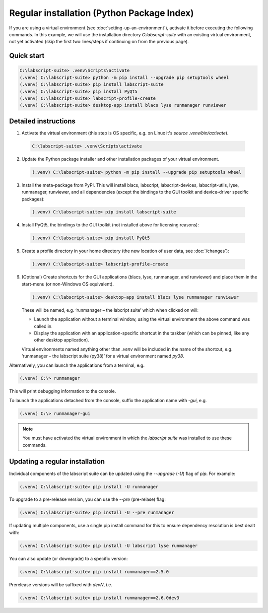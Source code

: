 Regular installation (Python Package Index)
===========================================

If you are using a virtual environment (see :doc:`setting-up-an-environment`), activate it before executing the following commands. 
In this example, we will use the installation directory `C:\labscript-suite` with an existing virtual environment, not yet activated (skip the first two lines/steps if continuing on from the previous page).


Quick start
-----------

.. code-block:: console

    C:\labscript-suite> .venv\Scripts\activate
    (.venv) C:\labscript-suite> python -m pip install --upgrade pip setuptools wheel
    (.venv) C:\labscript-suite> pip install labscript-suite
    (.venv) C:\labscript-suite> pip install PyQt5
    (.venv) C:\labscript-suite> labscript-profile-create
    (.venv) C:\labscript-suite> desktop-app install blacs lyse runmanager runviewer


Detailed instructions
---------------------

1. Activate the virtual environment (this step is OS specific, e.g. on Linux it's `source .venv/bin/activate`).

  .. code-block:: console

    C:\labscript-suite> .venv\Scripts\activate
    

2. Update the Python package installer and other installation packages of your virtual environment.

  .. code-block:: console

    (.venv) C:\labscript-suite> python -m pip install --upgrade pip setuptools wheel
    

3. Install the meta-package from PyPI. 
   This will install blacs, labscript, labscript-devices, labscript-utils, lyse, runmanager, runviewer, and all dependencies (except the bindings to the GUI toolkit and device-driver specific packages):

  .. code-block:: console

    (.venv) C:\labscript-suite> pip install labscript-suite
    

4. Install PyQt5, the bindings to the GUI toolkit (not installed above for licensing reasons):

  .. code-block:: console

    (.venv) C:\labscript-suite> pip install PyQt5
    

5. Create a profile directory in your home directory (the new location of user data, see :doc:`/changes`):

  .. code-block:: console

    (.venv) C:\labscript-suite> labscript-profile-create
    

6. (Optional) Create shortcuts for the GUI applications (blacs, lyse, runmanager, and runviewer) and place them in the start-menu (or non-Windows OS equivalent).

   .. code-block:: console

       (.venv) C:\labscript-suite> desktop-app install blacs lyse runmanager runviewer
    

   These will be named, e.g. ‘runmanager – the labcript suite’ which when clicked on will:

   * Launch the application without a terminal window, using the virtual environment the above command was called in.
   * Display the application with an application-specific shortcut in the taskbar (which can be pinned, like any other desktop application).

   Virtual environments named anything other than `.venv` will be included in the name of the shortcut, e.g. ‘runmanager – the labscript suite (py38)’ for a virtual environment named `py38`.

Alternatively, you can launch the applications from a terminal, e.g. 

.. code-block:: console

    (.venv) C:\> runmanager


This will print debugging information to the console.

To launch the applications detached from the console, suffix the application name with `-gui`, e.g.

.. code-block:: console

    (.venv) C:\> runmanager-gui


.. note:: You must have activated the virtual environment in which the *labscript suite* was installed to use these commands.


Updating a regular installation
-------------------------------

Individual components of the labscript suite can be updated using the `--upgrade` (`-U`) flag of `pip`. For example:

.. code-block:: console

    (.venv) C:\labscript-suite> pip install -U runmanager


To upgrade to a pre-release version, you can use the `--pre` (pre-relase) flag:

.. code-block:: console

    (.venv) C:\labscript-suite> pip install -U --pre runmanager


If updating multiple components, use a single pip install command for this to ensure dependency resolution is best dealt with:

.. code-block:: console

    (.venv) C:\labscript-suite> pip install -U labscript lyse runmanager


You can also update (or downgrade) to a specific version:

.. code-block:: console

    (.venv) C:\labscript-suite> pip install runmanager==2.5.0


.. TODO:: The below needs updating. I updated the first word to be "prerelease" instead of development (so that it wasn't confused with development installations). However, we should document the format of prerelease versions ("b1"? "rc1"?). Also, "devN" versions are on test PyPI which needs additional arguments to `pip`.


Prerelease versions will be suffixed with `devN`, i.e.

.. code-block:: console

    (.venv) C:\labscript-suite> pip install runmanager==2.6.0dev3
